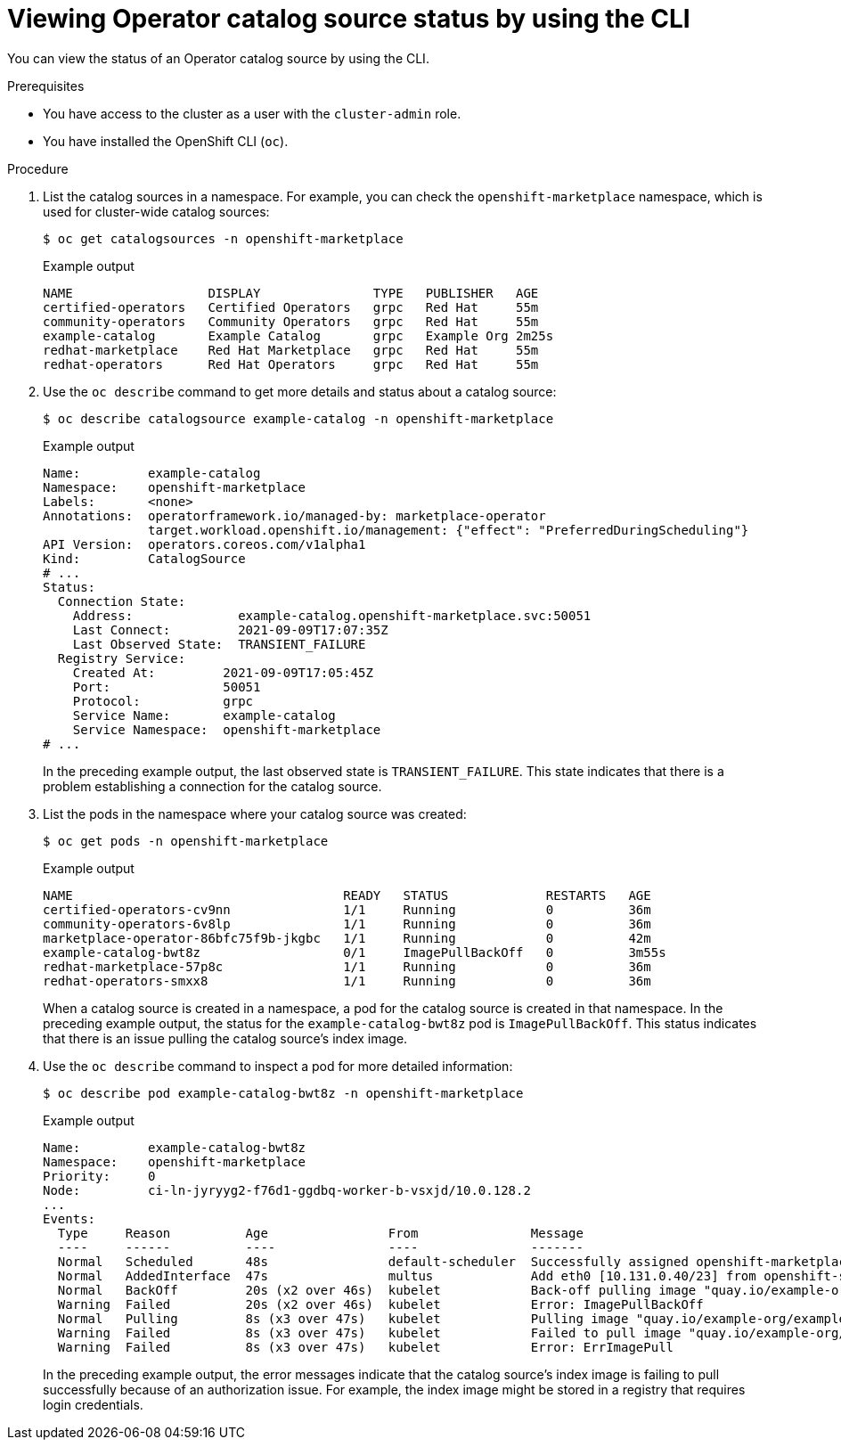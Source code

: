 // Module included in the following assemblies:
//
// * operators/admin/olm-status.adoc
// * support/troubleshooting/troubleshooting-operator-issues.adoc

ifdef::openshift-origin[]
:global_ns: olm
endif::[]
ifndef::openshift-origin[]
:global_ns: openshift-marketplace
endif::[]

:_content-type: PROCEDURE
[id="olm-cs-status-cli_{context}"]
= Viewing Operator catalog source status by using the CLI

You can view the status of an Operator catalog source by using the CLI.

.Prerequisites

* You have access to the cluster as a user with the `cluster-admin` role.
* You have installed the OpenShift CLI (`oc`).

.Procedure

. List the catalog sources in a namespace. For example, you can check the `{global_ns}` namespace, which is used for cluster-wide catalog sources:
+
[source,terminal,subs="attributes+"]
----
$ oc get catalogsources -n {global_ns}
----
+
.Example output
[source,terminal]
----
NAME                  DISPLAY               TYPE   PUBLISHER   AGE
certified-operators   Certified Operators   grpc   Red Hat     55m
community-operators   Community Operators   grpc   Red Hat     55m
example-catalog       Example Catalog       grpc   Example Org 2m25s
redhat-marketplace    Red Hat Marketplace   grpc   Red Hat     55m
redhat-operators      Red Hat Operators     grpc   Red Hat     55m
----

. Use the `oc describe` command to get more details and status about a catalog source:
+
[source,terminal,subs="attributes+"]
----
$ oc describe catalogsource example-catalog -n {global_ns}
----
+
.Example output
[source,terminal,subs="attributes+"]
----
Name:         example-catalog
Namespace:    {global_ns}
Labels:       <none>
Annotations:  operatorframework.io/managed-by: marketplace-operator
              target.workload.openshift.io/management: {"effect": "PreferredDuringScheduling"}
API Version:  operators.coreos.com/v1alpha1
Kind:         CatalogSource
# ...
Status:
  Connection State:
    Address:              example-catalog.{global_ns}.svc:50051
    Last Connect:         2021-09-09T17:07:35Z
    Last Observed State:  TRANSIENT_FAILURE
  Registry Service:
    Created At:         2021-09-09T17:05:45Z
    Port:               50051
    Protocol:           grpc
    Service Name:       example-catalog
    Service Namespace:  {global_ns}
# ...
----
+
In the preceding example output, the last observed state is `TRANSIENT_FAILURE`. This state indicates that there is a problem establishing a connection for the catalog source.

. List the pods in the namespace where your catalog source was created:
+
[source,terminal,subs="attributes+"]
----
$ oc get pods -n {global_ns}
----
+
.Example output
[source,terminal]
----
NAME                                    READY   STATUS             RESTARTS   AGE
certified-operators-cv9nn               1/1     Running            0          36m
community-operators-6v8lp               1/1     Running            0          36m
marketplace-operator-86bfc75f9b-jkgbc   1/1     Running            0          42m
example-catalog-bwt8z                   0/1     ImagePullBackOff   0          3m55s
redhat-marketplace-57p8c                1/1     Running            0          36m
redhat-operators-smxx8                  1/1     Running            0          36m
----
+
When a catalog source is created in a namespace, a pod for the catalog source is created in that namespace. In the preceding example output, the status for the `example-catalog-bwt8z` pod is `ImagePullBackOff`. This status indicates that there is an issue pulling the catalog source's index image.

. Use the `oc describe` command to inspect a pod for more detailed information:
+
[source,terminal,subs="attributes+"]
----
$ oc describe pod example-catalog-bwt8z -n {global_ns}
----
+
.Example output
[source,terminal,subs="attributes+"]
----
Name:         example-catalog-bwt8z
Namespace:    {global_ns}
Priority:     0
Node:         ci-ln-jyryyg2-f76d1-ggdbq-worker-b-vsxjd/10.0.128.2
...
Events:
  Type     Reason          Age                From               Message
  ----     ------          ----               ----               -------
  Normal   Scheduled       48s                default-scheduler  Successfully assigned {global_ns}/example-catalog-bwt8z to ci-ln-jyryyf2-f76d1-fgdbq-worker-b-vsxjd
  Normal   AddedInterface  47s                multus             Add eth0 [10.131.0.40/23] from openshift-sdn
  Normal   BackOff         20s (x2 over 46s)  kubelet            Back-off pulling image "quay.io/example-org/example-catalog:v1"
  Warning  Failed          20s (x2 over 46s)  kubelet            Error: ImagePullBackOff
  Normal   Pulling         8s (x3 over 47s)   kubelet            Pulling image "quay.io/example-org/example-catalog:v1"
  Warning  Failed          8s (x3 over 47s)   kubelet            Failed to pull image "quay.io/example-org/example-catalog:v1": rpc error: code = Unknown desc = reading manifest v1 in quay.io/example-org/example-catalog: unauthorized: access to the requested resource is not authorized
  Warning  Failed          8s (x3 over 47s)   kubelet            Error: ErrImagePull
----
+
In the preceding example output, the error messages indicate that the catalog source's index image is failing to pull successfully because of an authorization issue. For example, the index image might be stored in a registry that requires login credentials.

ifdef::openshift-origin[]
:!global_ns:
endif::[]
ifndef::openshift-origin[]
:!global_ns:
endif::[]
